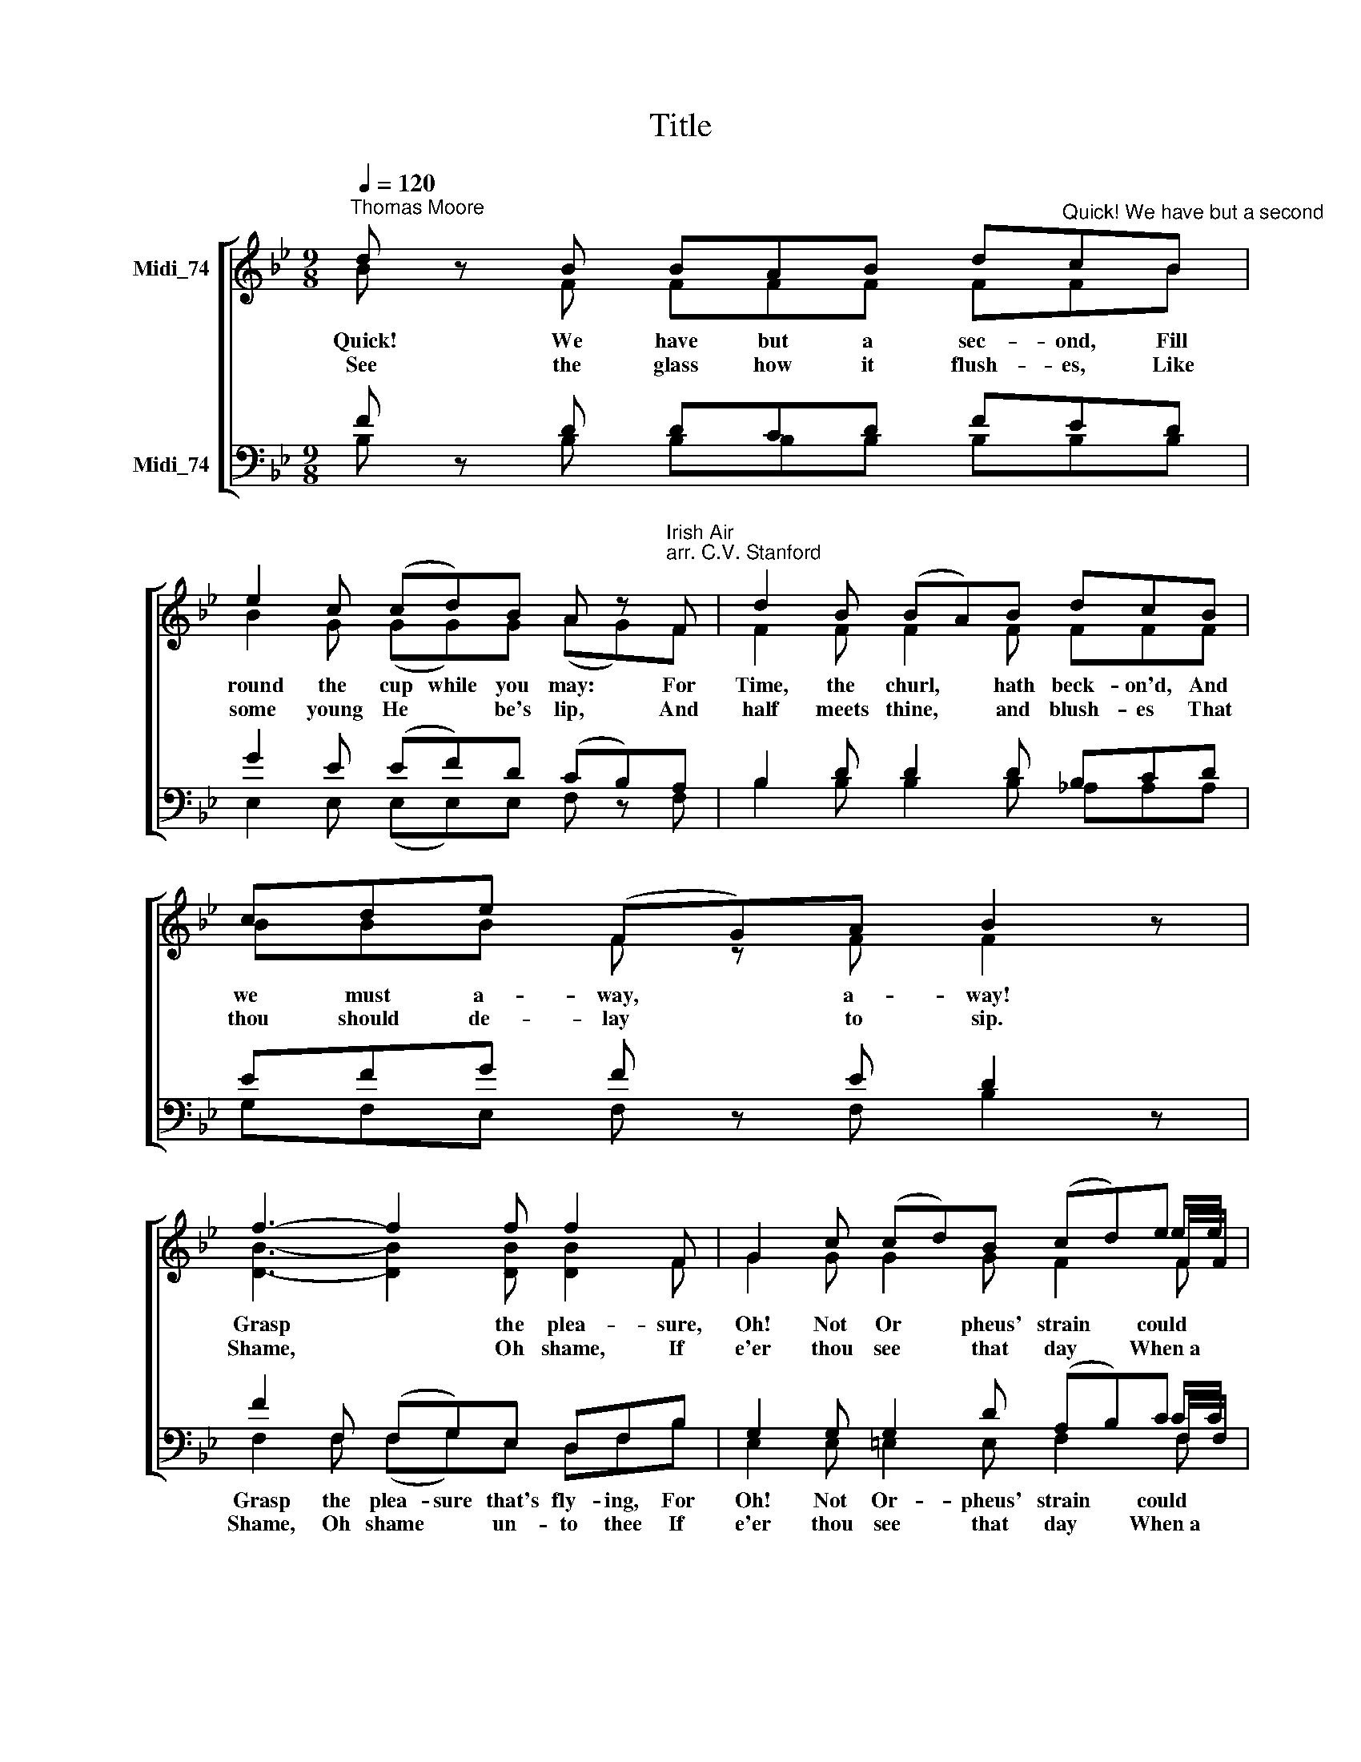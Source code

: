X:1
T:Title
%%score [ ( 1 2 3 4 ) ( 5 6 7 8 ) ]
L:1/8
Q:1/4=120
M:9/8
K:Bb
V:1 treble nm="Midi_74" snm=" "
V:2 treble 
V:3 treble 
V:4 treble 
V:5 bass nm="Midi_74"
V:6 bass 
V:7 bass 
V:8 bass 
V:1
"^Thomas Moore" d z B BAB d"^Quick! We have but a second"cB | %1
w: Quick! We have but a sec- ond, Fill|
w: See the glass how it flush- es, Like|
 e2 c (cd)B A z"^Irish Air""^arr. C.V. Stanford" F | d2 B (BA)B dcB | cde (FG)A B2 z | %4
w: round the cup while you may: For|Time, the churl, * hath beck- on'd, And|we must a- way, * a- way!|
w: some young He * be's lip, And|half meets thine, * and blush- es That|thou should de- lay * to sip.|
 f3- f2 f f2 F | G2 c (cd)B (cd)e | f2 g f3- f2 B | (cd)e (FG)A B2 c | .d z B BAB dcB | %9
w: Grasp * the plea- sure,|Oh! Not Or * pheus' strain * could|keep sweet hours, * Or|charm them to life * a- gain. Then|quick! We have but a sec- ond, Fill|
w: Shame, * Oh shame, If|e'er thou see * that day * When~a|cup or lip, * And|turn * un- touch'd * a- way. *||
 e2 c cdB (AB)c | d2 B (BA)B dc z |[M:12/8] z2 B cde F z z z2 A | %12
w: round the cup while you may, * For|Time, the churl, * hath beck- on'd,|And we must a- way, a-|
w: |||
[M:6/8]"^(straight on to repeat)" B z z z3 :| %13
w: way!|
w: |
V:2
 B z F FFF FFB | B2 G (GG)G (AG)F | F2 F F2 F FFF | BBB F z F F2 z | x9 | x6 x2 e/e/ | %6
 [DB]2 [DB] [DB]3- [DB]2 [DF] | (GG)G E2 E D2 F | .F z F FFF FFF | G2 G GGG F2 F | %10
 F2 G (GA)G GG z |[M:12/8] z2 G GGG F z z z2 F |[M:6/8] F z z z3 :| %13
V:3
 x9 | x9 | x9 | x9 | x9 | x6 x2 F/F/ | x9 | x9 | x9 | x9 | x9 |[M:12/8] x12 |[M:6/8] x6 :| %13
V:4
 x9 | x9 | x9 | x9 | [DB]3- [DB]2 [DB] [DB]2 F | G2 G G2 G F2 F | x9 | x9 | x9 | x9 | x9 | %11
[M:12/8] x12 |[M:6/8] x6 :| %13
V:5
 F z D DCD FED | G2 E (EF)D (CB,)A, | B,2 D D2 D B,CD | EFG F z E D2 z | F2 F, (F,G,)E, D,F,B, | %5
 G,2 G, G,2 D (A,B,)C |"^This edition  Andrew Sims 2001" F2 F, (F,G,)E, D,F,B, | %7
 (ED)C (A,B,)C B,2 E | .D z D DED DED | B,2 C CED C2 C | B,2 D D2 D DD z | %11
[M:12/8] z2 D EDC F z z z2 C |[M:6/8] D z z z3 :| %13
V:6
 B, x B, B,B,B, B,B,B, | E,2 E, (E,E,)E, F, z F, | B,2 B, B,2 B, _A,A,A, | G,F,E, F, z F, B,2 z | %4
w: ||||
w: ||||
 x9 | x6 x2 C/C/ | F,2 F, (F,G,)E, D,F,B, | (E,E,)E, F,2 F, G,2 A, | .B, z B, B,CB, B,B,B, | %9
w: ||keep sweet hours * from dy- ing, Or|charm them to life a- gain. *||
w: ||cup or lip * shall woo thee, And|turn * un- touch'd a- way. *||
 E,2 E, E,C,E, (F,G,)A, | B,2 G, (G,^F,)G, B,A, z |[M:12/8] z2 G, E,F,G, F, z z z2 F, | %12
w: |||
w: |||
[M:6/8] B, z z z3 :| %13
w: |
w: |
V:7
 x9 | x9 | x9 | x9 | x9 | x6 x2 F,/F,/ | x9 | x9 | x9 | x9 | x9 |[M:12/8] x12 |[M:6/8] x6 :| %13
V:8
 x9 | x9 | x9 | x9 | F,2 F, (F,G,)E, D,F,B, | E,2 E, =E,2 E, F,2 F, | x9 | x9 | x9 | x9 | x9 | %11
w: ||||Grasp the plea- sure that's fly- ing, For|Oh! Not Or- pheus' strain could||||||
w: ||||Shame, Oh shame * un- to thee If|e'er thou see that day When~a||||||
[M:12/8] x12 |[M:6/8] x6 :| %13
w: ||
w: ||

